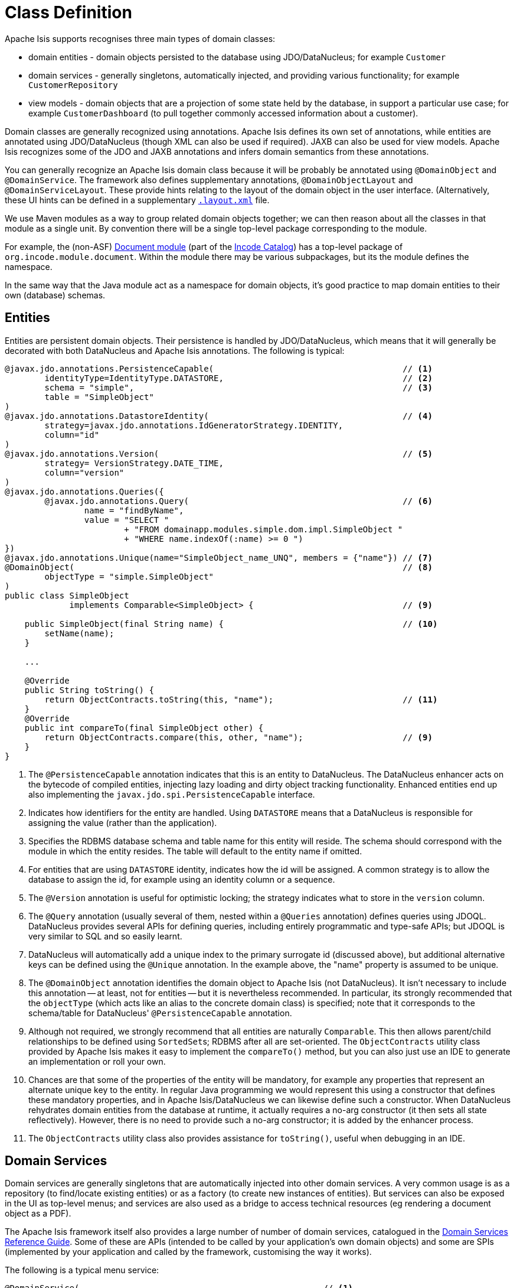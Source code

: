 [[_ugfun_how-tos_class-structure_class-definition]]
= Class Definition
:Notice: Licensed to the Apache Software Foundation (ASF) under one or more contributor license agreements. See the NOTICE file distributed with this work for additional information regarding copyright ownership. The ASF licenses this file to you under the Apache License, Version 2.0 (the "License"); you may not use this file except in compliance with the License. You may obtain a copy of the License at. http://www.apache.org/licenses/LICENSE-2.0 . Unless required by applicable law or agreed to in writing, software distributed under the License is distributed on an "AS IS" BASIS, WITHOUT WARRANTIES OR  CONDITIONS OF ANY KIND, either express or implied. See the License for the specific language governing permissions and limitations under the License.
:_basedir: ../../
:_imagesdir: images/



Apache Isis supports recognises three main types of domain classes:

* domain entities - domain objects persisted to the database using JDO/DataNucleus; for example `Customer`

* domain services - generally singletons, automatically injected, and providing various functionality; for example `CustomerRepository`

* view models - domain objects that are a projection of some state held by the database, in support a particular use case; for example `CustomerDashboard` (to pull together commonly accessed information about a customer).

Domain classes are generally recognized using annotations.
Apache Isis defines its own set of annotations, while entities are annotated using JDO/DataNucleus (though XML can also be used if required).
JAXB can also be used for view models.
Apache Isis recognizes some of the JDO and JAXB annotations and infers domain semantics from these annotations.

You can generally recognize an Apache Isis domain class because it will be probably be annotated using `@DomainObject` and `@DomainService`.
The framework also defines supplementary annotations, `@DomainObjectLayout` and `@DomainServiceLayout`.
These provide hints relating to the layout of the domain object in the user interface.
(Alternatively, these UI hints can be defined in a supplementary xref:ugvw.adoc#_ugvw_layout[`.layout.xml`] file.

We use Maven modules as a way to group related domain objects together; we can then reason about all the classes in that module as a single unit.
By convention there will be a single top-level package corresponding to the module.

For example, the (non-ASF) link:https://github.com/incodehq/incode-module-document[Document module] (part of the link:http://catalog.incode.org[Incode Catalog]) has a top-level package of `org.incode.module.document`.
Within the module there may be various subpackages, but its the module defines the namespace.

In the same way that the Java module act as a namespace for domain objects, it's good practice to map domain entities to their own (database) schemas.


[[__ugfun_how-tos_class-structure_class-definition_entities]]
== Entities

Entities are persistent domain objects.
Their persistence is handled by JDO/DataNucleus, which means that it will generally be decorated with both DataNucleus and Apache Isis annotations.
The following is typical:

[source,java]
----
@javax.jdo.annotations.PersistenceCapable(                                      // <1>
        identityType=IdentityType.DATASTORE,                                    // <2>
        schema = "simple",                                                      // <3>
        table = "SimpleObject"
)
@javax.jdo.annotations.DatastoreIdentity(                                       // <4>
        strategy=javax.jdo.annotations.IdGeneratorStrategy.IDENTITY,
        column="id"
)
@javax.jdo.annotations.Version(                                                 // <5>
        strategy= VersionStrategy.DATE_TIME,
        column="version"
)
@javax.jdo.annotations.Queries({
        @javax.jdo.annotations.Query(                                           // <6>
                name = "findByName",
                value = "SELECT "
                        + "FROM domainapp.modules.simple.dom.impl.SimpleObject "
                        + "WHERE name.indexOf(:name) >= 0 ")
})
@javax.jdo.annotations.Unique(name="SimpleObject_name_UNQ", members = {"name"}) // <7>
@DomainObject(                                                                  // <8>
        objectType = "simple.SimpleObject"
)
public class SimpleObject
             implements Comparable<SimpleObject> {                              // <9>

    public SimpleObject(final String name) {                                    // <10>
        setName(name);
    }

    ...

    @Override
    public String toString() {
        return ObjectContracts.toString(this, "name");                          // <11>
    }
    @Override
    public int compareTo(final SimpleObject other) {
        return ObjectContracts.compare(this, other, "name");                    // <9>
    }
}
----
<1> The `@PersistenceCapable` annotation indicates that this is an entity to DataNucleus.
The DataNucleus enhancer acts on the bytecode of compiled entities, injecting lazy loading and dirty object tracking functionality.
Enhanced entities end up also implementing the `javax.jdo.spi.PersistenceCapable` interface.
<2> Indicates how identifiers for the entity are handled.
Using `DATASTORE` means that a DataNucleus is responsible for assigning the value (rather than the application).
<3> Specifies the RDBMS database schema and table name for this entity will reside.
The schema should correspond with the module in which the entity resides.
The table will default to the entity name if omitted.
<4> For entities that are using `DATASTORE` identity, indicates how the id will be assigned.
A common strategy is to allow the database to assign the id, for example using an identity column or a sequence.
<5> The `@Version` annotation is useful for optimistic locking; the strategy indicates what to store in the `version` column.
<6> The `@Query` annotation (usually several of them, nested within a `@Queries` annotation) defines queries using JDOQL.
DataNucleus provides several APIs for defining queries, including entirely programmatic and type-safe APIs; but JDOQL is very similar to SQL and so easily learnt.
<7> DataNucleus will automatically add a unique index to the primary surrogate id (discussed above), but additional alternative keys can be defined using the `@Unique` annotation.
In the example above, the "name" property is assumed to be unique.
<8> The `@DomainObject` annotation identifies the domain object to Apache Isis (not DataNucleus).
It isn't necessary to include this annotation -- at least, not for entities -- but it is nevertheless recommended.
In particular, its strongly recommended that the `objectType` (which acts like an alias to the concrete domain class) is specified; note that it corresponds to the schema/table for DataNucleus' `@PersistenceCapable` annotation.
<9> Although not required, we strongly recommend that all entities are naturally `Comparable`.
This then allows parent/child relationships to be defined using ``SortedSet``s; RDBMS after all are set-oriented.
The `ObjectContracts` utility class provided by Apache Isis makes it easy to implement the `compareTo()` method, but you can also just use an IDE to generate an implementation or roll your own.
<10> Chances are that some of the properties of the entity will be mandatory, for example any properties that represent an alternate unique key to the entity.
In regular Java programming we would represent this using a constructor that defines these mandatory properties, and in Apache Isis/DataNucleus we can likewise define such a constructor.
When DataNucleus rehydrates domain entities from the database at runtime, it actually requires a no-arg constructor (it then sets all state reflectively).
However, there is no need to provide such a no-arg constructor; it is added by the enhancer process.
<11> The `ObjectContracts` utility class also provides assistance for `toString()`, useful when debugging in an IDE.


[[__ugfun_how-tos_class-structure_class-definition_domain-services]]
== Domain Services

Domain services are generally singletons that are automatically injected into other domain services.
A very common usage is as a repository (to find/locate existing entities) or as a factory (to create new instances of entities).
But services can also be exposed in the UI as top-level menus; and services are also used as a bridge to access technical resources (eg rendering a document object as a PDF).

The Apache Isis framework itself also provides a large number of number of domain services, catalogued in the xref:../rgsvc/rgsvc.adoc#[Domain Services Reference Guide].
Some of these are APIs (intended to be called by your application's own domain objects) and some are SPIs (implemented by your application and called by the framework, customising the way it works).

The following is a typical menu service:

[source,java]
----
@DomainService(                                                 // <1>
        nature = NatureOfService.VIEW_MENU_ONLY
)
@DomainServiceLayout(                                           // <2>
        named = "Simple Objects",
        menuOrder = "10"
)
public class SimpleObjectMenu {

    ...

    @Action(semantics = SemanticsOf.SAFE)
    @ActionLayout(bookmarking = BookmarkPolicy.AS_ROOT)
    @MemberOrder(sequence = "2")
    public List<SimpleObject> findByName(                       // <3>
            @ParameterLayout(named="Name")
            final String name
    ) {
        return simpleObjectRepository.findByName(name);
    }

    @javax.inject.Inject
    SimpleObjectRepository simpleObjectRepository;              // <4>
}
----
<1> The (Apache Isis) `@DomainService` annotation is used to identify the class as a domain service.
Apache Isis scans the classpath looking for classes with this annotation, so there very little configuration other than to tell the framework which packages to scan underneath.
The `VIEW_MENU_ONLY` nature indicates that this service's actions should be exposed as menu items.
<2> The (Apache Isis) `@DomainServiceLayout` annotation provides UI hints.
In the example above the menu is named "Simple Objects" (otherwise it would have defaulted to "Simple Object Menu", based on the class name, while the `menuOrder` attribute determines the order of the menu with respect to other menu services.
<3> The `findByName` method is annotated with various Apache Isis annotations (`@Action`, `@ActionLayout` and `@MemberOrder`) and is itself rendered in the UI as a "Find By Name" menu item underneath the "Simple Objects" menu.
The implementation delegates to an `SimpleObjectRepository` service, which is injected.
<4> The `javax.inject.Inject` annotation instructs Apache Isis framework to inject the `SimpleObjectRepository` service into this domain object.
The framework can inject into not just other domain services but will also automatically into domain entities and view models.
There is further discussion of service injection xref:../ugfun/ugfun.adoc#_ugfun_how-tos_class-structure_inject-services[below].


[[__ugfun_how-tos_class-structure_class-definition_view-models]]
== View Models

xref:ugbtb.adoc#_ugbtb_view-models[View model]s are similar to entities in that (unlike domain services) there can be many instances of any given type; but they differ from entities in that they are not persisted into a database.
Instead they are recreated dynamically by serializing their state, ultimately into the URL itself.

A common use case for view models is to support a business process.
For example, in an invoicing application there could be an `InvoiceRun` view model, which lists all the invoices due to be paid (each month, say) and provides actions to allow those invoices to be processed.

Another use case is for a view model to act as a proxy for an entity that is managed in an external system.
For example, a `Content` view model could represent a PDF that has been scanned and is held within a separate Content Management system.

A third use case is to define DTOs that act as a stable projection of one or more underlying entities.
Apache Isis' xref:ugvro.adoc[Restful Objects] viewer provides a REST API that then allows REST clients to query the application using these DTOs; useful for integration scenarios.

Apache Isis offers several ways to implement view models, but the most flexible/powerful is to annotate the class using JAXB annotations.
For example:

[source,java]
----
@XmlRootElement(name = "invoiceRun")    // <1>
@XmlType(
        propOrder = {                   // <2>
            ...
        }
)
public class InvoiceRun {
    ...
}
----
<1> The JAXB `@XmlRootElement` annotation indicates this is a view model to Apache Isis, which then uses JAXB to serialize the state of the view model between interactions
<2> All properties of the view model must be listed using the `XmlType#propOrder` attribute.

Use JAXB elements such as `@XmlElement` for properties and the combination of `@XmlElementWrapper` and `@XmlElement` for collections.
Properties can be ignored (for serialization) using `@XmlTransient`.
